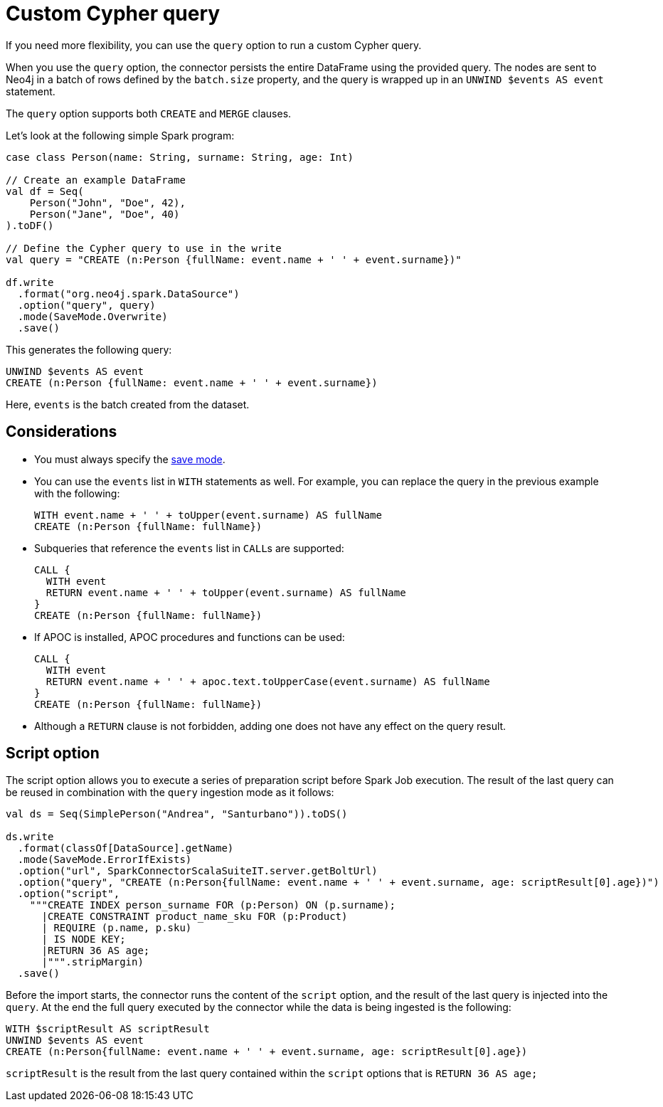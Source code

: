 [[write-query]]
= Custom Cypher query

If you need more flexibility, you can use the `query` option to run a custom Cypher query.

When you use the `query` option, the connector persists the entire DataFrame using the provided query.
The nodes are sent to Neo4j in a batch of rows defined by the `batch.size` property, and the query is wrapped up in an `UNWIND $events AS event` statement.

The `query` option supports both `CREATE` and `MERGE` clauses.

Let's look at the following simple Spark program:

[source, scala]
----
case class Person(name: String, surname: String, age: Int)

// Create an example DataFrame
val df = Seq(
    Person("John", "Doe", 42),
    Person("Jane", "Doe", 40)
).toDF()

// Define the Cypher query to use in the write
val query = "CREATE (n:Person {fullName: event.name + ' ' + event.surname})"

df.write
  .format("org.neo4j.spark.DataSource")
  .option("query", query)
  .mode(SaveMode.Overwrite)
  .save()
----

This generates the following query:

[source, cypher]
----
UNWIND $events AS event
CREATE (n:Person {fullName: event.name + ' ' + event.surname})
----

Here, `events` is the batch created from the dataset.

== Considerations

* You must always specify the xref:writing.adoc#save-mode[save mode].

* You can use the `events` list in `WITH` statements as well.
For example, you can replace the query in the previous example with the following:
+
[source, cypher]
----
WITH event.name + ' ' + toUpper(event.surname) AS fullName
CREATE (n:Person {fullName: fullName})
----

* Subqueries that reference the `events` list in ``CALL``s are supported:
+
[source, cypher]
----
CALL {
  WITH event
  RETURN event.name + ' ' + toUpper(event.surname) AS fullName
}
CREATE (n:Person {fullName: fullName})
----

* If APOC is installed, APOC procedures and functions can be used:
+
[source, cypher]
----
CALL {
  WITH event
  RETURN event.name + ' ' + apoc.text.toUpperCase(event.surname) AS fullName
}
CREATE (n:Person {fullName: fullName})
----

* Although a `RETURN` clause is not forbidden, adding one does not have any effect on the query result.

[[script-option]]
== Script option

The script option allows you to execute a series of preparation script before Spark
Job execution. The result of the last query can be reused in combination with the
`query` ingestion mode as it follows:

[source, scala]
----
val ds = Seq(SimplePerson("Andrea", "Santurbano")).toDS()

ds.write
  .format(classOf[DataSource].getName)
  .mode(SaveMode.ErrorIfExists)
  .option("url", SparkConnectorScalaSuiteIT.server.getBoltUrl)
  .option("query", "CREATE (n:Person{fullName: event.name + ' ' + event.surname, age: scriptResult[0].age})")
  .option("script",
    """CREATE INDEX person_surname FOR (p:Person) ON (p.surname);
      |CREATE CONSTRAINT product_name_sku FOR (p:Product)
      | REQUIRE (p.name, p.sku)
      | IS NODE KEY;
      |RETURN 36 AS age;
      |""".stripMargin)
  .save()
----

Before the import starts, the connector runs the content of the `script` option,
and the result of the last query is injected into the `query`. At the end the full
query executed by the connector while the data is being ingested is the following:

[source, cypher]
----
WITH $scriptResult AS scriptResult
UNWIND $events AS event
CREATE (n:Person{fullName: event.name + ' ' + event.surname, age: scriptResult[0].age})
----

`scriptResult` is the result from the last query contained within the `script` options
that is `RETURN 36 AS age;`